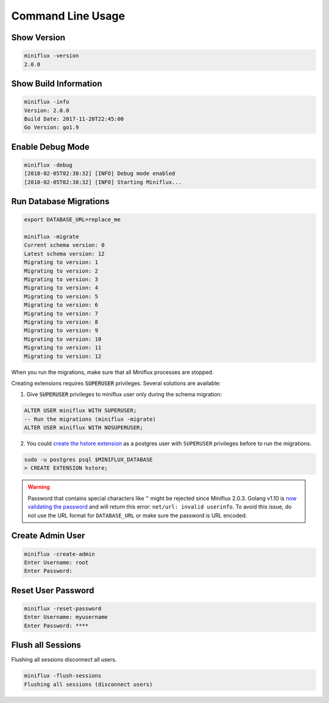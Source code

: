 Command Line Usage
==================

Show Version
------------

.. code:: bash

    miniflux -version
    2.0.0

Show Build Information
----------------------

.. code:: bash

    miniflux -info
    Version: 2.0.0
    Build Date: 2017-11-20T22:45:00
    Go Version: go1.9

Enable Debug Mode
-----------------

.. code:: bash

    miniflux -debug
    [2018-02-05T02:38:32] [INFO] Debug mode enabled
    [2018-02-05T02:38:32] [INFO] Starting Miniflux...

Run Database Migrations
-----------------------

.. code:: bash

    export DATABASE_URL=replace_me

    miniflux -migrate
    Current schema version: 0
    Latest schema version: 12
    Migrating to version: 1
    Migrating to version: 2
    Migrating to version: 3
    Migrating to version: 4
    Migrating to version: 5
    Migrating to version: 6
    Migrating to version: 7
    Migrating to version: 8
    Migrating to version: 9
    Migrating to version: 10
    Migrating to version: 11
    Migrating to version: 12

When you run the migrations, make sure that all Miniflux processes are stopped.

.. _migrations-superuser:

Creating extensions requires :code:`SUPERUSER` privileges.
Several solutions are available:

1) Give :code:`SUPERUSER` privileges to miniflux user only during the schema migration:

.. code:: sql

    ALTER USER miniflux WITH SUPERUSER;
    -- Run the migrations (miniflux -migrate)
    ALTER USER miniflux WITH NOSUPERUSER;

2) You could `create the hstore extension <https://www.postgresql.org/docs/current/static/sql-createextension.html>`_ as a postgres user with ``SUPERUSER`` privileges before to run the migrations.

.. code::

    sudo -u postgres psql $MINIFLUX_DATABASE
    > CREATE EXTENSION hstore;

.. warning:: Password that contains special characters like ``^`` might be rejected since Miniflux 2.0.3.
             Golang v1.10 is `now validating the password <https://go-review.googlesource.com/c/go/+/87038>`_ and will return this error: ``net/url: invalid userinfo``.
             To avoid this issue, do not use the URL format for ``DATABASE_URL`` or make sure the password is URL encoded.

Create Admin User
-----------------

.. code:: bash

    miniflux -create-admin
    Enter Username: root
    Enter Password:

Reset User Password
-------------------

.. code:: bash

    miniflux -reset-password
    Enter Username: myusername
    Enter Password: ****

Flush all Sessions
------------------

Flushing all sessions disconnect all users.

.. code:: bash

    miniflux -flush-sessions
    Flushing all sessions (disconnect users)
